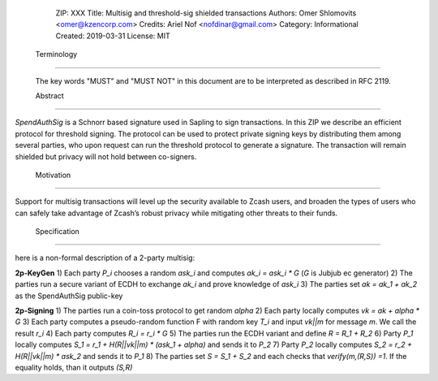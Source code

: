   ZIP: XXX
  Title: Multisig and threshold-sig shielded transactions 
  Authors: Omer Shlomovits <omer@kzencorp.com>
  Credits: Ariel Nof <nofdinar@gmail.com>
  Category: Informational 
  Created: 2019-03-31
  License: MIT


 Terminology
===========

 The key words "MUST" and "MUST NOT" in this document are to be interpreted as described in RFC 2119.

 Abstract
========

`SpendAuthSig` is a Schnorr based signature used in Sapling to sign transactions.
In this ZIP we describe an efficient protocol for threshold signing. The protocol can be used
to protect private signing keys by distributing them among several parties, who upon request
can run the threshold protocol to generate a signature. The transaction will remain shielded but privacy will not hold between co-signers.  

 Motivation
==========

Support for multisig transactions will level up the security available to Zcash users, and broaden the types of users who can safely take advantage of Zcash’s robust privacy while mitigating other threats to their funds.

 Specification
==========

here is a non-formal description of a 2-party multisig: 

**2p-KeyGen**
1) Each party `P_i` chooses a random `ask_i` and computes `ak_i = ask_i *  G` (`G` is Jubjub ec generator)
2) The parties run a secure variant of ECDH to exchange `ak_i` and prove knowledge of `ask_i`
3) The parties set `ak = ak_1 + ak_2` as the SpendAuthSig public-key

**2p-Signing**
1) The parties run a coin-toss protocol to get random `alpha`
2) Each party locally computes `vk = ak + alpha * G`
3) Each party computes a pseudo-random function F with random key `T_i` and input `vk||m` for message `m`. We call the result  `r_i`
4) Each party computes `R_i = r_i *  G` 
5) The parties run the ECDH variant and define `R = R_1 + R_2`
6) Party `P_1` locally computes `S_1 = r_1 + H(R||vk||m) * (ask_1 + alpha)` and sends it to `P_2`
7) Party `P_2` locally computes `S_2 = r_2 + H(R||vk||m) * ask_2` and sends it to `P_1`
8) The parties set `S = S_1 + S_2` and each checks that `verify(m,(R,S)) =1`. If the equality holds, than it outputs `(S,R)`

